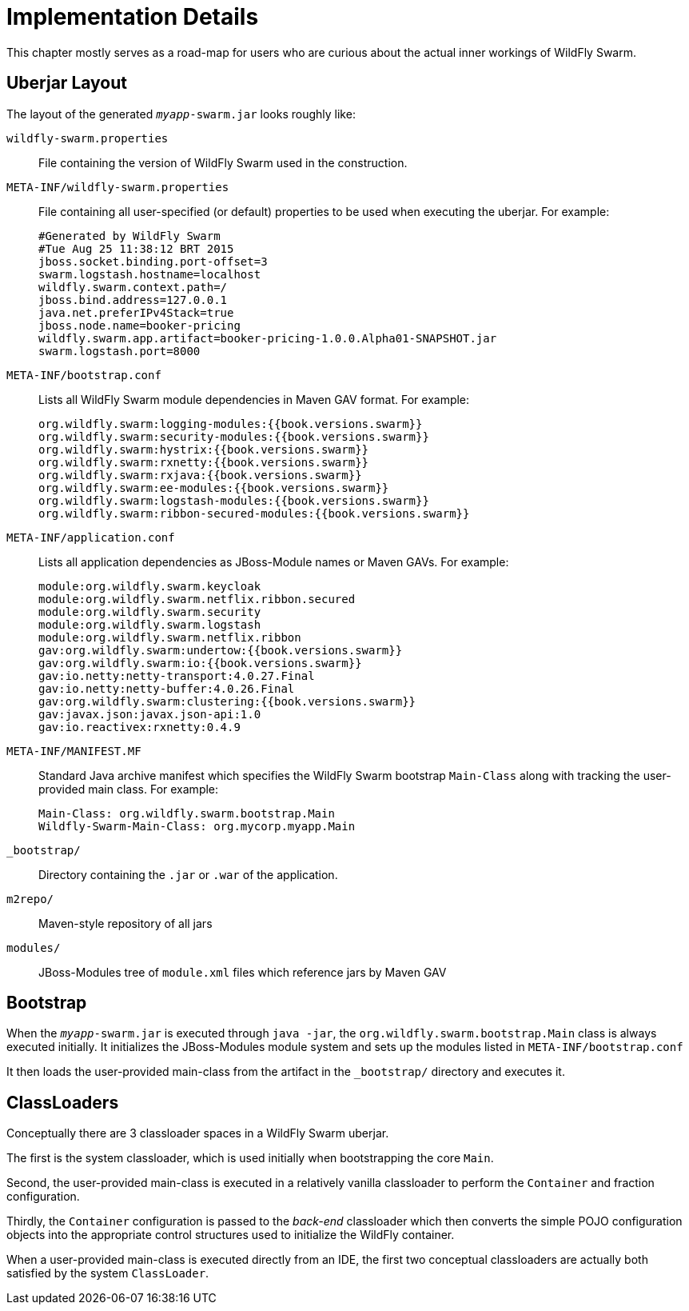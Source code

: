 = Implementation Details

This chapter mostly serves as a road-map for users who are curious about the actual inner workings of WildFly Swarm.

== Uberjar Layout

The layout of the generated `_myapp_-swarm.jar` looks roughly like:

`wildfly-swarm.properties` :: File containing the version of WildFly Swarm used in the construction.

`META-INF/wildfly-swarm.properties` :: File containing all user-specified (or default) properties to be used when executing the uberjar.  For example:
+
[source,text]
----
#Generated by WildFly Swarm
#Tue Aug 25 11:38:12 BRT 2015
jboss.socket.binding.port-offset=3
swarm.logstash.hostname=localhost
wildfly.swarm.context.path=/
jboss.bind.address=127.0.0.1
java.net.preferIPv4Stack=true
jboss.node.name=booker-pricing
wildfly.swarm.app.artifact=booker-pricing-1.0.0.Alpha01-SNAPSHOT.jar
swarm.logstash.port=8000
----

`META-INF/bootstrap.conf`:: Lists all WildFly Swarm module dependencies in Maven GAV format.  For example:
+
[source,text]
----
org.wildfly.swarm:logging-modules:{{book.versions.swarm}}
org.wildfly.swarm:security-modules:{{book.versions.swarm}}
org.wildfly.swarm:hystrix:{{book.versions.swarm}}
org.wildfly.swarm:rxnetty:{{book.versions.swarm}}
org.wildfly.swarm:rxjava:{{book.versions.swarm}}
org.wildfly.swarm:ee-modules:{{book.versions.swarm}}
org.wildfly.swarm:logstash-modules:{{book.versions.swarm}}
org.wildfly.swarm:ribbon-secured-modules:{{book.versions.swarm}}
----

`META-INF/application.conf` :: Lists all application dependencies as JBoss-Module names or Maven GAVs.  For example:
+
[source,text]
----
module:org.wildfly.swarm.keycloak
module:org.wildfly.swarm.netflix.ribbon.secured
module:org.wildfly.swarm.security
module:org.wildfly.swarm.logstash
module:org.wildfly.swarm.netflix.ribbon
gav:org.wildfly.swarm:undertow:{{book.versions.swarm}}
gav:org.wildfly.swarm:io:{{book.versions.swarm}}
gav:io.netty:netty-transport:4.0.27.Final
gav:io.netty:netty-buffer:4.0.26.Final
gav:org.wildfly.swarm:clustering:{{book.versions.swarm}}
gav:javax.json:javax.json-api:1.0
gav:io.reactivex:rxnetty:0.4.9
----

`META-INF/MANIFEST.MF` :: Standard Java archive manifest which specifies the WildFly Swarm bootstrap `Main-Class` along with tracking the user-provided main class.  For example:
+
[source,text]
----
Main-Class: org.wildfly.swarm.bootstrap.Main
Wildfly-Swarm-Main-Class: org.mycorp.myapp.Main
----

`_bootstrap/` :: Directory containing the `.jar` or `.war` of the application.

`m2repo/` :: Maven-style repository of all jars

`modules/` :: JBoss-Modules tree of `module.xml` files which reference jars by Maven GAV

== Bootstrap

When the `_myapp_-swarm.jar` is executed through `java -jar`, the `org.wildfly.swarm.bootstrap.Main` class is always executed initially.  It initializes the JBoss-Modules module system and sets up the modules listed in `META-INF/bootstrap.conf`

It then loads the user-provided main-class from the artifact in the `_bootstrap/` directory and executes it.

== ClassLoaders

Conceptually there are 3 classloader spaces in a WildFly Swarm uberjar.  

The first is the system classloader, which is used initially when bootstrapping the core `Main`. 

Second, the user-provided main-class is executed in a relatively vanilla classloader to perform the `Container` and fraction configuration. 

Thirdly, the `Container` configuration is passed to the _back-end_ classloader which then converts the simple POJO configuration objects into the appropriate control structures used to initialize the WildFly container.

When a user-provided main-class is executed directly from an IDE, the first two conceptual classloaders are actually both satisfied by the system `ClassLoader`.
